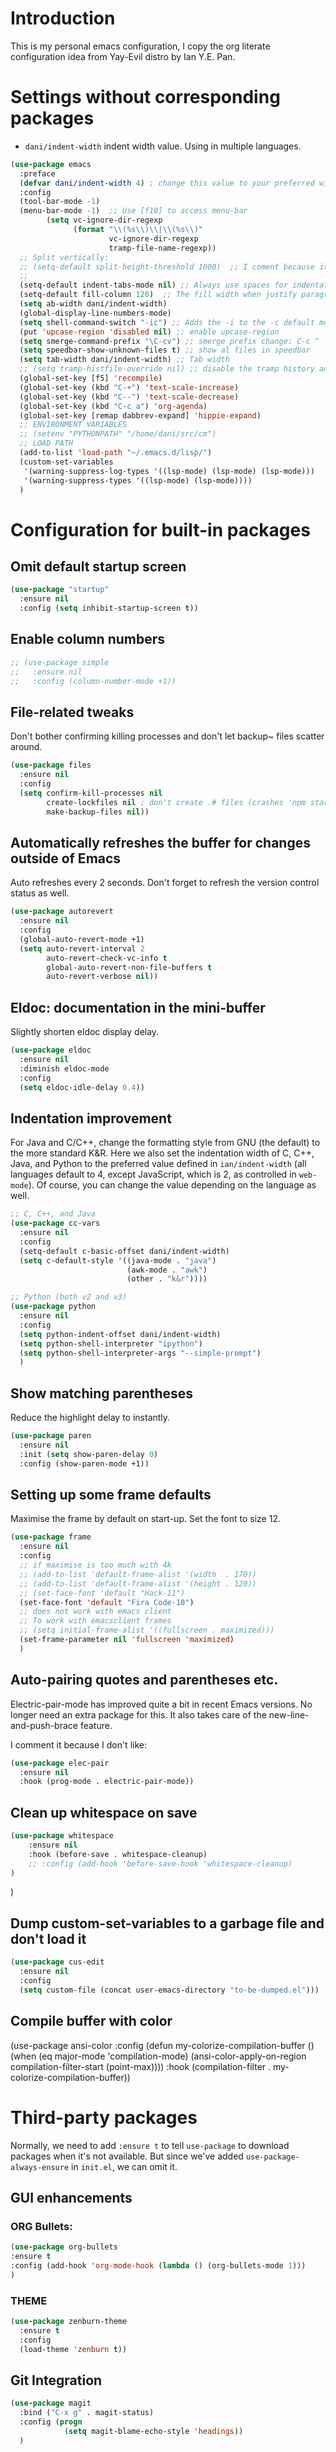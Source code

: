 * Introduction

This is my personal emacs configuration, I copy the org literate configuration idea from
Yay-Evil distro by Ian Y.E. Pan.

* Settings without corresponding packages

- =dani/indent-width= indent width value. Using in multiple languages.


#+BEGIN_SRC emacs-lisp
  (use-package emacs
    :preface
    (defvar dani/indent-width 4) ; change this value to your preferred width
    :config
    (tool-bar-mode -1)
    (menu-bar-mode -1)  ;; Use [f10] to access menu-bar
          (setq vc-ignore-dir-regexp
                (format "\\(%s\\)\\|\\(%s\\)"
                        vc-ignore-dir-regexp
                        tramp-file-name-regexp))
    ;; Split vertically:
    ;; (setq-default split-height-threshold 1000)  ;; I coment because it split horizontally helm windows (and )lso
    ;;
    (setq-default indent-tabs-mode nil) ;; Always use spaces for indentation
    (setq-default fill-column 120)  ;; The fill width when justify paragraphs with M-q
    (setq ab-width dani/indent-width)
    (global-display-line-numbers-mode)
    (setq shell-command-switch "-ic") ;; Adds the -i to the -c default mode to allow aliases
    (put 'upcase-region 'disabled nil) ;; enable upcase-region
    (setq smerge-command-prefix "\C-cv") ;; smerge prefix change: C-c ^ -- C-c v
    (setq speedbar-show-unknown-files t) ;; show al files in speedbar
    (setq tab-width dani/indent-width) ;; Tab width
    ;; (setq tramp-histfile-override nil) ;; disable the tramp history and use the default
    (global-set-key [f5] 'recompile)
    (global-set-key (kbd "C-+") 'text-scale-increase)
    (global-set-key (kbd "C--") 'text-scale-decrease)
    (global-set-key (kbd "C-c a") 'org-agenda)
    (global-set-key [remap dabbrev-expand] 'hippie-expand)
    ;; ENVIRONMENT VARIABLES
    ;; (setenv "PYTHONPATH" "/home/dani/src/cm")
    ;; LOAD PATH
    (add-to-list 'load-path "~/.emacs.d/lisp/")
    (custom-set-variables
     '(warning-suppress-log-types '((lsp-mode) (lsp-mode) (lsp-mode)))
     '(warning-suppress-types '((lsp-mode) (lsp-mode))))
    )
#+END_SRC


* Configuration for built-in packages

** Omit default startup screen

#+BEGIN_SRC emacs-lisp
(use-package "startup"
  :ensure nil
  :config (setq inhibit-startup-screen t))
#+END_SRC

** Enable column numbers

#+BEGIN_SRC emacs-lisp
  ;; (use-package simple
  ;;   :ensure nil
  ;;   :config (column-number-mode +1))
#+END_SRC

** File-related tweaks

Don't bother confirming killing processes and don't let backup~ files
scatter around.
#+BEGIN_SRC emacs-lisp
  (use-package files
    :ensure nil
    :config
    (setq confirm-kill-processes nil
          create-lockfiles nil ; don't create .# files (crashes 'npm start')
          make-backup-files nil))
#+END_SRC
** Automatically refreshes the buffer for changes outside of Emacs
   Auto refreshes every 2 seconds. Don't forget to refresh the version
control status as well.
#+BEGIN_SRC emacs-lisp
  (use-package autorevert
    :ensure nil
    :config
    (global-auto-revert-mode +1)
    (setq auto-revert-interval 2
          auto-revert-check-vc-info t
          global-auto-revert-non-file-buffers t
          auto-revert-verbose nil))
#+END_SRC

** Eldoc: documentation in the mini-buffer
Slightly shorten eldoc display delay.
#+BEGIN_SRC emacs-lisp
  (use-package eldoc
    :ensure nil
    :diminish eldoc-mode
    :config
    (setq eldoc-idle-delay 0.4))
#+END_SRC

** Indentation improvement
For Java and C/C++, change the formatting style from GNU (the default)
to the more standard K&R. Here we also set the indentation width of C,
C++, Java, and Python to the preferred value defined in
~ian/indent-width~ (all languages default to 4, except JavaScript,
which is 2, as controlled in ~web-mode~). Of course, you can change
the value depending on the language as well.
#+BEGIN_SRC emacs-lisp
  ;; C, C++, and Java
  (use-package cc-vars
    :ensure nil
    :config
    (setq-default c-basic-offset dani/indent-width)
    (setq c-default-style '((java-mode . "java")
                            (awk-mode . "awk")
                            (other . "k&r"))))

  ;; Python (both v2 and v3)
  (use-package python
    :ensure nil
    :config
    (setq python-indent-offset dani/indent-width)
    (setq python-shell-interpreter "ipython")
    (setq python-shell-interpreter-args "--simple-prompt")
    )
#+END_SRC

** Show matching parentheses

Reduce the highlight delay to instantly.
#+BEGIN_SRC emacs-lisp
  (use-package paren
    :ensure nil
    :init (setq show-paren-delay 0)
    :config (show-paren-mode +1))
#+END_SRC

** Setting up some frame defaults

Maximise the frame by default on start-up. Set the font to size 12.

#+BEGIN_SRC emacs-lisp
  (use-package frame
    :ensure nil
    :config
    ;; if maximise is too much with 4k
    ;; (add-to-list 'default-frame-alist '(width  . 170))
    ;; (add-to-list 'default-frame-alist '(height . 120))
    ;; (set-face-font 'default "Hack-11")
    (set-face-font 'default "Fira Code-10")
    ;; does not work with emacs client
    ;; To work with emacsclient frames
    ;; (setq initial-frame-alist '((fullscreen . maximized)))
    (set-frame-parameter nil 'fullscreen 'maximized)
    )
#+END_SRC

** Auto-pairing quotes and parentheses etc.

Electric-pair-mode has improved quite a bit in recent Emacs
versions. No longer need an extra package for this. It also takes care
of the new-line-and-push-brace feature.

I comment it because I don't like:

#+BEGIN_SRC emacs-lisp
  (use-package elec-pair
    :ensure nil
    :hook (prog-mode . electric-pair-mode))
#+END_SRC

** Clean up whitespace on save

#+BEGIN_SRC emacs-lisp
(use-package whitespace
    :ensure nil
    :hook (before-save . whitespace-cleanup)
    ;; :config (add-hook 'before-save-hook 'whitespace-cleanup)
)
#+END_SRC
)
** Dump custom-set-variables to a garbage file and don't load it

#+BEGIN_SRC emacs-lisp
  (use-package cus-edit
    :ensure nil
    :config
    (setq custom-file (concat user-emacs-directory "to-be-dumped.el")))
#+END_SRC

** Compile buffer with color

(use-package ansi-color
  :config
  (defun my-colorize-compilation-buffer ()
    (when (eq major-mode 'compilation-mode)
      (ansi-color-apply-on-region compilation-filter-start (point-max))))
  :hook (compilation-filter . my-colorize-compilation-buffer))


* Third-party packages

Normally, we need to add ~:ensure t~ to tell ~use-package~ to download packages when it's
 not available. But since we've added ~use-package-always-ensure~ in ~init.el~, we can
 omit it.

** GUI enhancements
*** ORG Bullets:

#+BEGIN_SRC emacs-lisp
(use-package org-bullets
:ensure t
:config (add-hook 'org-mode-hook (lambda () (org-bullets-mode 1)))
)
#+END_SRC

*** THEME
#+BEGIN_SRC emacs-lisp
(use-package zenburn-theme
  :ensure t
  :config
  (load-theme 'zenburn t))
#+END_SRC

** Git Integration

#+BEGIN_SRC emacs-lisp
(use-package magit
  :bind ("C-x g" . magit-status)
  :config (progn
            (setq magit-blame-echo-style 'headings))
  )
#+END_SRC

Forge to work with github, gitlab...

#+BEGIN_SRC emacs-lisp
(setq auth-sources '("~/.authinfo"))

(use-package forge
  :after magit)
#+END_SRC

** Searching/sorting enhancements & project management

Exploring large projects with Projectile and Helm

#+BEGIN_SRC emacs-lisp
  (use-package projectile
    :ensure t
    :config (progn
              (projectile-global-mode)
              (setq projectile-completion-system 'helm)
              (projectile-mode +1)
              (global-set-key (kbd "M-<f2>") 'projectile-speedbar-open-current-buffer-in-tree)
              ;; (define-key projectile-mode-map (kbd "C-c p") 'projectile-command-map)
              ;; (add-to-list 'projectile-globally-ignored-directories "vendor")
              ))


  (use-package helm
    :config (progn
                (global-set-key (kbd "M-x") 'helm-M-x)
                (global-set-key (kbd "C-x b") 'helm-mini)
                )
    :ensure t
    )
#+END_SRC

#+BEGIN_SRC emacs-lisp
  (use-package ag
    :ensure t
)
#+END_SRC


* Terminal

Vterm. A good shell for emacs:

#+begin_src emacs-lisp
(use-package vterm
    :ensure t)
#+end_src

#+RESULTS:
: t


Bash with autocompletion.

#+begin_src emacs-lisp
(use-package bash-completion
    :ensure t
    :config (progn
                (bash-completion-setup))
)
#+end_src

#+RESULTS:
: t

* Data languages

#+begin_src emacs-lisp
(use-package csv-mode
  :mode ("\\.csv\\'" . csv-mode)
  ;; With big files, disable sintax
  ;; :init (add-hook 'csv-mode-hook (lambda () (font-lock-mode -1)))
  :ensure t)
#+end_src

* Text Modes

Fill refers to the limit line length, M-q to do manually, but in text mode we do it automatically.

#+begin_src emacs-lisp
(add-hook 'text-mode-hook 'turn-on-auto-fill)
#+end_src

* Markup Languages

** yaml


#+begin_src emacs-lisp
(use-package yaml-mode
  :ensure t
)
#+end_src

** AsciiDoc

#+begin_src emacs-lisp
(use-package adoc-mode
  :mode ("\\.adoc\\'" . adoc-mode)
  :ensure t
)
#+end_src

* Grammarly

**Grammarly remove their plugin**

I need Keytar to log in.

#+begin_src emacs-lisp
;; (use-package keytar
;;   :ensure t
;; )

;; (use-package lsp-grammarly
;;   :ensure t
;;   :hook (org-mode . (lambda ()
;;                       (require 'lsp-grammarly)
;;                       (lsp-deferred)))  ; lsp or lsp-deferred
;;   :hook (markdown-mode . (lambda ()
;;                            (require 'lsp-grammarly)
;;                            (lsp-deferred)))  ; lsp or lsp-deferred
;;   :hook (adoc-mode . (lambda ()
;;                        (require 'lsp-grammarly)
;;                        (lsp))) ; lsp or lsp-deferred
;;   )
#+end_src

* ORG Mode

Tangle after save, to have a file with the language to use it to edit with LSP.

#+begin_src emacs-lisp
(add-hook 'org-mode-hook
          (lambda ()
            (add-hook 'after-save-hook 'org-babel-tangle nil 'make-it-local)))
#+end_src

Setting task states:

#+begin_src emacs-lisp
(setq org-todo-keywords
      '((sequence "TODO" "DOING" "BLOCK" "|" "DONE")))
#+end_src

Indentation:

#+begin_src emacs-lisp
(setq org-src-preserve-indentation t)
(setq org-edit-src-content 0)
(setq ob-mermaid-cli-path "/home/dani/opt/npm/node_modules/.bin/mmdc")
#+end_src

Load languages:

#+begin_src emacs-lisp
(use-package mermaid-mode
  :ensure t
  )

(use-package ob-mermaid
  :ensure t
  )


  (org-babel-do-load-languages
   'org-babel-load-languages
     '(
       (mermaid . t)
       (python . t)
       ))
#+end_src

Files to search to put events in the org-agenda. You can put files or a directory:

#+begin_src emacs-lisp
(setq org-agenda-files (list "~/org/work.org"))
#+end_src

* Programming Languages
** Language Server Protocol
#+BEGIN_SRC emacs-lisp

(use-package lsp-mode
:ensure t
;; uncomment to enable gopls http debug server
;; :custom (lsp-gopls-server-args '("-debug" "127.0.0.1:0"))
:commands (lsp lsp-deferred)
:config (progn
(setq lsp-keymap-prefix "C-c l")
(setq lsp-auto-guess-root t)
;; use flycheck, not flymake
(setq lsp-prefer-flymake nil)
(setq lsp-enable-file-watchers nil)
(define-key lsp-mode-map (kbd "C-c l") lsp-command-map))
;; (define-key lsp-mode-map (kbd "C-c l") lsp-command-map)
:hook ((gdscript-mode . lsp-deferred)
  (go-mode . lsp-deferred)
  (c-mode . lsp-deferred)
  (web-mode . lsp-deferred)
  (js-mode . lsp-deferred)
  (python-mode . lsp-deferred)
  (ruby-mode . lsp-deferred)
  (sh-mode . lsp-deferred)
  (java-mode . lsp-deferred)))

(use-package lsp-java
  :ensure t
)

(use-package lsp-ui
:ensure t
:commands lsp-ui-mode
:config (progn
(setq lsp-ui-doc-enable t
      lsp-ui-peek-enable t
      lsp-ui-sideline-enable t
      lsp-ui-imenu-enable t
      lsp-ui-flycheck-enable t)))
#+END_SRC

** Company for auto-completion

Company mode is a standard completion package that works well with lsp-mode.

Use =C-n= and =C-p= to navigate the tooltip.

#+BEGIN_SRC emacs-lisp
  (use-package company
    :ensure t
    :config
    ;; Optionally enable completion-as-you-type behavior.
    (setq company-idle-delay 0.2)
    ; (setq company-minimum-prefix-length 1)
)
#+END_SRC

** Flycheck

A modern on-the-fly syntax checking extension – absolute essential

#+BEGIN_SRC emacs-lisp
(use-package flycheck
:ensure t
)
#+END_SRC

** Golang

#+BEGIN_SRC emacs-lisp
(add-hook 'go-mode-hook (lambda () (setq tab-width dani/indent-width)))
(use-package go-mode
  ;; hook does not work
  :hook (before-save . gofmt-before-save)
  :config (progn

            (setq gofmt-command "goimports") ;; format and add/delete imports
            (add-hook 'go-mode-hook 'hs-minor-mode) ;; minor mode
            (remove-hook 'before-save-hook 'whitespace-cleanup nil)
            )
  (require 'dap-dlv-go)
  )
#+END_SRC

What I want:

*** TODO automatically go.mod

*** DONE Coulored Highlighted Syntax

- go-mode

*** DONE Add imports

- Save hook with goimports.

*** DONE Formating when saving

- save hook with goimports.


*** DONE Code Navegation

Jump to functions and return.

- M-. go to.
- M-, return.
- M-? Show references.

Provided by:

- go-pls

*** DONE Suggestions and Autocomplete

Provided by:

- go-pls
- company

*** TODO Launch tests

- Makefile and compile and recompile (=[f5]=)
- =projectile-test-project=

*** TODO Debug

Or use external tool.

#+begin_src emacs-lisp
(use-package dap-mode
  :ensure t
  ;; Uncomment the config below if you want all UI panes to be hidden by default!
  ;; :custom
  ;; (lsp-enable-dap-auto-configure nil)
  :config
  ;; (dap-ui-mode 1)
  ;; :commands dap-debug
  ;; :config
  ;; Set up Node debugging
  ;; (require 'dap-node)
  ;;  (dap-node-setup) ;; Automatically installs Node debug adapter if needed
  (require 'dap-hydra)
  ;; (require 'dap-gdb-lldb)
  ;; (dap-gdb-lldb-setup)
  ;; Automatically trigger the hydra when the program hits a breakpoint by using the following code.
  (add-hook 'dap-stopped-hook
            (lambda (arg) (call-interactively #'dap-hydra)))
  ;; Bind `C-c l d` to `dap-hydra` for easy access
  ;; (general-define-key
  ;;   :keymaps 'lsp-mode-map
  ;;   :prefix lsp-keymap-prefix
  ;;   "d" '(dap-hydra t :wk "debugger"))
  )
#+end_src

*** TODO Snippets

explore yasnippet. What is org default?

- if err ...
- func ...

#+begin_src emacs-lisp
  (use-package yasnippet-snippets
    :ensure t)
  (use-package yasnippet
    :ensure t
    :config (yas-global-mode 1))
#+end_src

** Python

#+BEGIN_SRC emacs-lisp
(use-package lsp-pyright
  :after lsp-mode
)
#+END_SRC

*** TODO automatically venv or env
*** DONE Coulored Highlighted Syntax
    CLOSED: [2021-03-19 Fri 07:52]
*** TODO Formating when saving
*** TODO Code Navegation
*** TODO Suggestions and Autocomplete
*** TODO Launch tests
*** TODO Debug
*** TODO Snnipets

** TLA+

TLA mode is not in the packages.

#+BEGIN_SRC emacs-lisp
;; (use-package tla-mode
;;   :ensure t
;;   :mode ("\\.tla\\'" . tla-mode)
;; )
#+END_SRC

* Querying Languages

#+BEGIN_SRC emacs-lisp
(use-package prometheus-mode
  :ensure t
)
#+END_SRC

* Configuration languages

** Rego

#+BEGIN_SRC emacs-lisp
(use-package rego-mode
  :ensure t
)
#+END_SRC

** Nginx
#+BEGIN_SRC emacs-lisp
(use-package nginx-mode
  :ensure t
)
#+END_SRC

** Docker

#+BEGIN_SRC emacs-lisp
(use-package dockerfile-mode
  :ensure t
)
#+END_SRC


* TODO Refactoring

Maybe with external tools...

- Safe Delete
- Extract Method
- Extract Constant
- Extract Field
- Extract Parameter
- Introduce Variable
- Rename
- Inline
- Change signature

* Miscellaneous

** Which-key

#+BEGIN_SRC emacs-lisp
(use-package which-key
  :diminish which-key-mode
  :config
  (which-key-mode +1)
  (setq which-key-idle-delay 0.4
        which-key-idle-secondary-delay 0.4))
#+END_SRC

** RestClient

#+BEGIN_SRC emacs-lisp
(use-package restclient
  )
#+END_SRC


* My emacs-lisp functions

#+BEGIN_SRC emacs-lisp
;; load from .init.el with (load "dani")
(defun remote (host)
  (interactive "sHost: ")
  (if (string-prefix-p "axinbambo" host)
      (setq user "tomcat")
    (setq user "deployer")
    )
  (find-file (concat "/ssh:admdanieladf@" host "|sudo:" user "@" host ":."))
  )
#+END_SRC
* TODO References

Explore the Automatic, Idempotent Setup:

- https://hristos.co/blog/my-custom-emacs-setup/
